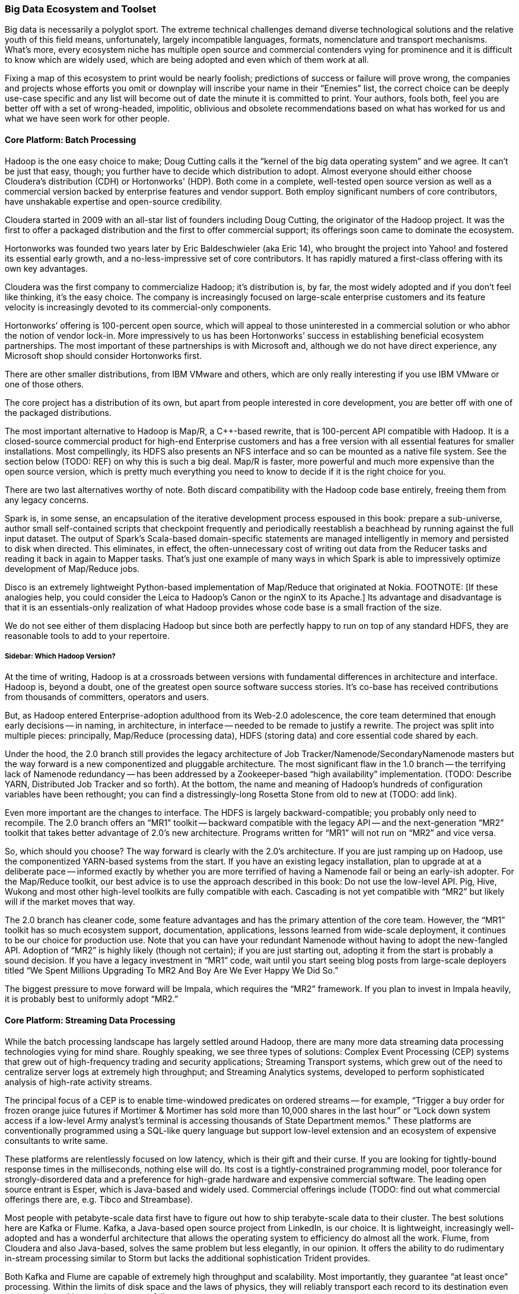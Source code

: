 === Big Data Ecosystem and Toolset

Big data is necessarily a polyglot sport.  The extreme technical challenges demand diverse technological solutions and the relative youth of this field means, unfortunately, largely incompatible languages, formats, nomenclature and transport mechanisms.  What’s more, every ecosystem niche has multiple open source and commercial contenders vying for prominence and it is difficult to know which are widely used, which are being adopted and even which of them work at all.

Fixing a map of this ecosystem to print would be nearly foolish; predictions of success or failure will prove wrong, the companies and projects whose efforts you omit or downplay will inscribe your name in their “Enemies” list, the correct choice can be deeply use-case specific and any list will become out of date the minute it is committed to print.  Your authors, fools both, feel you are better off with a set of wrong-headed, impolitic, oblivious and obsolete recommendations based on what has worked for us and what we have seen work for other people.

==== Core Platform: Batch Processing

Hadoop is the one easy choice to make; Doug Cutting calls it the “kernel of the big data operating system” and we agree.  It can’t be just that easy, though; you further have to decide which distribution to adopt.  Almost everyone should either choose Cloudera’s distribution (CDH) or Hortonworks' (HDP).  Both come in a complete, well-tested open source version as well as a commercial version backed by enterprise features and vendor support.  Both employ significant numbers of core contributors,  have unshakable expertise and open-source credibility.

Cloudera started in 2009 with an all-star list of founders including Doug Cutting, the originator of the Hadoop project.  It was the first to offer a packaged distribution and the first to offer commercial support; its offerings soon came to dominate the ecosystem.

Hortonworks was founded two years later by Eric Baldeschwieler (aka Eric 14), who brought the project into Yahoo! and fostered its essential early growth, and a no-less-impressive set of core contributors.  It has rapidly matured a first-class offering with its own key advantages.

Cloudera was the first company to commercialize Hadoop; it’s distribution is, by far, the most widely adopted and if you don’t feel like thinking, it’s the easy choice.  The company is increasingly focused on large-scale enterprise customers and its feature velocity is increasingly devoted to its commercial-only components.

Hortonworks’ offering is 100-percent open source, which will appeal to those uninterested in a commercial solution or who abhor the notion of vendor lock-in.  More impressively to us has been Hortonworks’ success in establishing beneficial ecosystem partnerships.  The most important of these partnerships is with Microsoft and, although we do not have direct experience, any Microsoft shop should consider Hortonworks first.

There are other smaller distributions, from IBM VMware and others, which are only really interesting if you use IBM VMware or one of those others.

The core project has a distribution of its own, but apart from people interested in core development, you are better off with one of the packaged distributions.

The most important alternative to Hadoop is Map/R, a C++-based rewrite, that is 100-percent API compatible with Hadoop.  It is a closed-source commercial product for high-end Enterprise customers and has a free version with all essential features for smaller installations.  Most compellingly, its HDFS also presents an NFS interface and so can be mounted as a native file system.  See the section below (TODO:  REF) on why this is such a big deal.  Map/R is faster, more powerful and much more expensive than the open source version, which is pretty much everything you need to know to decide if it is the right choice for you.

There are two last alternatives worthy of note.  Both discard compatibility with the Hadoop code base entirely, freeing them from any legacy concerns.

Spark is, in some sense, an encapsulation of the iterative development process espoused in this book:  prepare a sub-universe, author small self-contained scripts that checkpoint frequently and periodically reestablish a beachhead by running against the full input dataset.  The output of Spark’s Scala-based domain-specific statements are managed intelligently in memory and persisted to disk when directed.  This eliminates, in effect, the often-unnecessary cost of writing out data from the Reducer tasks and reading it back in again to Mapper tasks.  That’s just one example of many ways in which Spark is able to impressively optimize development of Map/Reduce jobs.

Disco is an extremely lightweight Python-based implementation of Map/Reduce that originated at Nokia.  FOOTNOTE:  [If these analogies help, you could consider the Leica to Hadoop’s Canon or the nginX to its Apache.]  Its advantage and disadvantage is that it is an essentials-only realization of what Hadoop provides whose code base is a small fraction of the size.

We do not see either of them displacing Hadoop but since both are perfectly happy to run on top of any standard HDFS, they are reasonable tools to add to your repertoire.

===== Sidebar:  Which Hadoop Version?

At the time of writing, Hadoop is at a crossroads between versions with fundamental differences in architecture and interface.  Hadoop is, beyond a doubt, one of the greatest open source software success stories.  It’s co-base has received contributions from thousands of committers, operators and users.

But, as Hadoop entered Enterprise-adoption adulthood from its Web-2.0 adolescence, the core team determined that enough early decisions -- in naming, in architecture, in interface -- needed to be remade to justify a rewrite.  The project was split into multiple pieces:  principally, Map/Reduce (processing data), HDFS (storing data) and core essential code shared by each.

Under the hood, the 2.0 branch still provides the legacy architecture of Job Tracker/Namenode/SecondaryNamenode masters but the way forward is a new componentized and pluggable architecture.  The most significant flaw in the 1.0 branch -- the terrifying lack of Namenode redundancy -- has been addressed by a Zookeeper-based “high availability” implementation.  (TODO: Describe YARN, Distributed Job Tracker and so forth).  At the bottom, the name and meaning of Hadoop's hundreds of configuration variables have been rethought; you can find a distressingly-long Rosetta Stone from old to new at (TODO: add link).

Even more important are the changes to interface.  The HDFS is largely backward-compatible; you probably only need to recompile.  The 2.0 branch offers an “MR1” toolkit -- backward compatible with the legacy API -- and the next-generation “MR2” toolkit that takes better advantage of 2.0’s new architecture.  Programs written for “MR1” will not run on “MR2” and vice versa.

So, which should you choose?  The way forward is clearly with the 2.0’s architecture.  If you are just ramping up on Hadoop, use the componentized YARN-based systems from the start.  If you have an existing legacy installation, plan to upgrade at at a deliberate pace -- informed exactly by whether you are more terrified of having a Namenode fail or being an early-ish adopter.  For the Map/Reduce toolkit, our best advice is to use the approach described in this book:  Do not use the low-level API.  Pig, Hive, Wukong and most other high-level toolkits are fully compatible with each.  Cascading is not yet compatible with “MR2” but likely will if the market moves that way.

The 2.0 branch has cleaner code, some feature advantages and has the primary attention of the core team.  However, the “MR1” toolkit has so much ecosystem support, documentation, applications, lessons learned from wide-scale deployment, it continues to be our choice for production use.  Note that you can have your redundant Namenode without having to adopt the new-fangled API.  Adoption of “MR2” is highly likely (though not certain); if you are just starting out, adopting it from the start is probably a sound decision. If you have a legacy investment in “MR1” code, wait until you start seeing blog posts from large-scale deployers titled “We Spent Millions Upgrading To MR2 And Boy Are We Ever Happy We Did So.”

The biggest pressure to move forward will be Impala, which requires the “MR2” framework.  If you plan to invest in Impala heavily, it is probably best to uniformly adopt “MR2.”

==== Core Platform: Streaming Data Processing

While the batch processing landscape has largely settled around Hadoop, there are many more data streaming data processing technologies vying for mind share.  Roughly speaking, we see three types of solutions:  Complex Event Processing (CEP) systems that grew out of high-frequency trading and security applications;  Streaming Transport systems, which grew out of the need to centralize server logs at extremely high throughput; and Streaming Analytics systems, developed to perform sophisticated analysis of high-rate activity streams.

The principal focus of a CEP is to enable time-windowed predicates on ordered streams -- for example, “Trigger a buy order for frozen orange juice futures if Mortimer & Mortimer has sold more than 10,000 shares in the last hour” or “Lock down system access if a low-level Army analyst’s terminal is accessing thousands of State Department memos.”  These platforms are conventionally programmed using a SQL-like query language but support low-level extension and an ecosystem of expensive consultants to write same.

These platforms are relentlessly focused on low latency, which is their gift and their curse.  If you are looking for tightly-bound response times in the milliseconds, nothing else will do.  Its cost is a tightly-constrained programming model, poor tolerance for strongly-disordered data and a preference for high-grade hardware and expensive commercial software.  The leading open source entrant is Esper, which is Java-based and widely used.  Commercial offerings include (TODO: find out what commercial offerings there are, e.g. Tibco and Streambase).

Most people with petabyte-scale data first have to figure out how to ship terabyte-scale data to their cluster.  The best solutions here are Kafka or Flume.  Kafka, a Java-based open source project from LinkedIn, is our choice.  It is lightweight, increasingly well-adopted and has a wonderful architecture that allows the operating system to efficiency do almost all the work.  Flume, from Cloudera and also Java-based, solves the same problem but less elegantly, in our opinion.  It offers the ability to do rudimentary in-stream processing similar to Storm but lacks the additional sophistication Trident provides.

Both Kafka and Flume are capable of extremely high throughput and scalability.  Most importantly, they guarantee “at least once” processing.  Within the limits of disk space and the laws of physics, they will reliably transport each record to its destination even as networks and intervening systems fail.

Kafka and Flume can both deposit your data reliably onto an HDFS but take very different approaches to doing so.  Flume uses the obvious approach of having an “always live” sync write records directly to a DataNode acting as a native client.  Kafka’s Camus add-on uses a counterintuitive but, to our mind, superior approach.  In Camus, data is loaded onto the HDFS using Mapper-Only MR jobs running in an endless loop.  Its Map tasks are proper Hadoop jobs and Kafka clients and elegantly leverage the reliability mechanisms of each.  Data is live on the HDFS as often as the Import job runs -- not more, not less.

Flume’s scheme has two drawbacks:  First, the long-running connections it requires to individual DataNodes silently compete with the traditional framework.  (FOOTNOTE: Make sure you increase DataNode handler counts to match.)  Second, a file does not become live on the HDFS until either a full block is produced or the file is closed.  That’s fine if all your datastreams are high rate, but if you have a range of rates or variable rates, you are forced to choose between inefficient block sizes (larger NameNode burden, more Map tasks) or exceedingly long delays until data is ready to process.  There are workarounds but they are workarounds.

Both Kafka and Flume have evolved into general purpose solutions from their origins in high-scale server log transport but there are other use-case specific technologies.  You may see Scribe and S4 mentioned as alternatives but they are not seeing the same wide-spread adoption.  Scalable message queue systems such as AMQP, RabbitMQ or Kestrel will make sense if (a) you are already using one; (b) you require complex event-driven routing; or (c) your system is zillions of sources emitting many events rather than many sources emitting zillions of events.  AMQP is Enterprise-y and has rich commercial support.  RabbitMQ is open source-y and somewhat more fresh.  Kestrel is minimal and fast.

===== Stream Analytics

The streaming transport solutions just described focus on getting your data from here to there as efficiently as possible.  A streaming analytics solution allows you to perform, well, analytics on the data in flight.  While a transport solution only guarantees _at least once_ processing, frameworks like Trident guarantee _exactly once_ processing, enabling you to perform aggregation operations.  They encourage you to do anything to the data in flight that Java or your high-level language of choice permits you to do -- including even high-latency actions such as pinging an external API or legacy data store -- while giving you efficient control over locality and persistence.  There is a full chapter introduction to Trident in Chapter (TODO:  REF), so we won’t go into much more detail here.

Trident, a Java and Clojure-based open source project from Twitter, is the most prominent so far.

There are two prominent alternatives.  Spark Streaming, an offshoot of the Spark project mentioned above (TODO:  REF), is receiving increasing attention.  Continuity offers an extremely slick developer-friendly commercial alternative.  It is extremely friendly with HBase (the company was started by some members of the HBase core team); as we understand it, most of the action actually takes place within HBase, an interesting alternative approach.

Trident is extremely compelling, the most widely used, is our choice for this book and our best recommendation for general use.

===== Online Analytic Processing (OLAP) on Hadoop

The technologies mentioned so far, for the most part, augment the mature, traditional data processing tool sets.  There are now arising Hadoop-based solutions for online analytic processing (OLAP) that directly challenge the data warehousing technologies at the core of most large-scale enterprises.  These rely on keeping a significant amount of your data in memory, so bring your wallet.  (It may help to note that AWS offers instances with 244 GB of RAM -- yes, that’s one quarter of a terabyte -- for a mere $2500 per month, letting you try before you buy.)

The extremely fast response times close the gap to existing Enterprise IT in two ways:  First, by offering SQL-like interface and database-like response times and second, by providing the ODBC (FOOTNOTE: Online Database Connectivity)-compatible connectors that traditional business intelligence (BI) tools expect.

Impala, a Java-based open source project from Cloudera, is the most promising.  It reuses Hive’s query language, although current technological limitations prevent it from supporting the full range of commands available in Hive. Druid, a Java-based open source project from Metamarkets, offers a clean, elegant API and will be quite compelling to folks who think like programmers and not like database analysts.  If you're interested in a commercial solution, Hadapt and VoltDB (software) and Amazon’s RedShift (cloud-hosted) all look viable.

Lastly, just as this chapter was being written Facebook open sourced their Presto project.  It is too early to say whether it will be widely adopted, but Facebook doesn't do anything thoughtlessly or at a small scale. We'd include it in any evaluation.

Which to choose? If you want the simple answer, use Impala if you run your own clusters or RedShift if you prefer a cloud solution. But this technology only makes sense when you've gone beyond what traditional solutions support. You'll be spending hundreds of thousands of dollars here, so do a thorough investigation.

NOTE:  You’ll hear the word “realtime” attached to both streaming and OLAP technologies; there are actually three things meant by that term.  The first, let’s call “immediate realtime” provided by the CEP solutions:  If the consequent actions of a new piece of data have not occurred within 50 milliseconds or less, forget about it.  Let’s call what the streaming analytics solutions provide “prompt realtime;” there is a higher floor on the typical processing latency but you are able to handle all the analytical processing and consequent actions for each piece of data as it is received.  Lastly, the OLAP data stores provide what we will call “interactive realtime;” data is both promptly manifested in the OLAP system’s tables and the results of queries are returned and available within an analyst’s attention span.

===== Database Crossloading

 All the tools above focus on handling massive streams of data in constant flight.  Sometimes, what is needed is just to get that big pile of data over there into that thing over there.  Sqoop, an Apache project from Cloudera, capably solves the unlovely task of transferring data in and out of legacy Enterprise stores, SQL server, Natiza, Oracle, MySQL, PostgreSQL and more.

Most large enterprises are already using a traditional ETL (FOOTNOTE:  Extract, Transform and Load, although by now it means the thing ETL vendors sell) tool such as Informatica and (TODO: put in name of the other one).  If you want a stodgy, expensive Enterprise-grade solution, their sales people will enthusiastically endorse it for your needs, but if extreme scalability is essential, and their relative immaturity is not a deal breaker, use Sqoop, Kafka or Flume to centralize your data.

==== Core Platform: Data Stores

In the old days, there was such a thing as “a” database. These adorable, all-in-one devices not only stored your data, they allowed you to interrogate it and restructure it.  They did those tasks so well we forgot they were different things, stopped asking questions about what was possible and stopped noticing the brutal treatment the database inflicted on our programming models.

As the size of data under management explodes beyond one machine, it becomes increasingly impossible to transparently support that abstraction.  You can pay companies like Oracle or Netezza large sums of money to fight a rear-guard action against data locality on your behalf or you can abandon the Utopian conceit that one device can perfectly satisfy the joint technical constraints of storing, interrogating and restructuring data at arbitrary scale and velocity for every application in your shop.

As it turns out, there are a few coherent ways to variously relax those constraints and around each of those solution sets has grown a wave of next-generation data stores -- referred to with the (TODO: change word) idiotic collective term “NoSQL” databases.  The resulting explosion in the number of technological choices presents a baffling challenge to anyone deciding “which NoSQL database is the right one for me?”  Unfortunately, the answer is far worse than that because the right question is “which NoSQL _databases_ are the right choices for me?”

Big data applications at scale are best architected using a variety of data stores and analytics systems.

The good news is that, by focusing on narrower use cases and relaxing selected technical constraints, these new data stores can excel at their purpose far better than an all-purpose relational database would.  Let’s look at the respective data store archetypes that have emerged and their primary contenders.

===== Traditional Relational Databases

The reason the name “NoSQL” is so stupid is that it is not about rejecting traditional databases, it is about choosing the right database for the job.  For the majority of jobs, that choice continues to be a relational database.  Oracle, MS SQL Server, MySQL and PostgreSQL are not going away.  The latter two have widespread open source support and PostgreSQL, in particular, has extremely strong geospatial functionality.  As your data scales, fewer and fewer of their powerful JOIN capabilities survive but for direct retrieval, they will keep up with even the dedicated, lightweight key-value stores described below.

If you are already using one of these products, find out how well your old dog performs the new tricks before you visit the pound.

===== Billions of Records

At the extreme far end of the ecosystem are a set of data stores that give up the ability to be queried in all but the simplest ways in return for the ability to store and retrieve trillions of objects with exceptional durability, throughput and latency.  The choices we like here are Cassandra, HBase or Accumulo, although Riak, Voldemort, Aerospike, Couchbase and Hypertable deserve consideration as well.

Cassandra is the pure-form expression of the “trillions of things” mission.  It is operationally simple and exceptionally fast on write, making it very popular for time-series applications.  HBase and Accumulo are architecturally similar in that they sit on top of Hadoop’s HDFS; this makes them operationally more complex than Cassandra but gives them an unparalleled ability to serve as source and destination of Map/Reduce jobs.

All three are widely popular open source, Java-based projects.  Accumulo was initially developed by the U.S. National Security Administration (NSA) and was open sourced in 2011.  HBase has been an open source Apache project since its inception in 2006 and both are nearly identical in architecture and functionality.  As you would expect, Accumulo has unrivaled security support while HBase’s longer visibility gives it a wider installed base.

We can try to make the choice among the three sound simple:  If security is an overriding need, choose Accumulo.  If simplicity is an overriding need, choose Cassandra.  For overall best compatibility with Hadoop, use HBase.

However, if your use case justifies a data store in this class, it will also require investing hundreds of thousands of dollars in infrastructure and operations.  Do a thorough bake-off among these three and perhaps some of the others listed above.

What you give up in exchange is all but the most primitive form of locality.  The only fundamental retrieval operation is to look records or ranges of records by primary key.  There is Sugar for secondary indexing and tricks that help restore some of the power you lost but effectively, that’s it.  No JOINS, no GROUPS, no SQL.

-  H-base, Accumulo and Cassandra
-  Aerospike, Voldemort and Riak, Hypertable

===== Scalable Application-Oriented Data Stores

If you are using Hadoop and Storm+Trident, you do not need your database to have sophisticated reporting or analytic capability.  For the significant number of use cases with merely hundreds of millions (but not tens of billions) of records, there are two data stores that give up the ability to do complex JOINS and GROUPS and instead focus on delighting the application programmer.

MongoDB starts with a wonderful hack:  It uses the operating system’s “memory-mapped file” (mmap) features to give the internal abstraction of an infinitely-large data space.  The operating system’s finely-tuned virtual memory mechanisms handle all details of persistence, retrieval and caching.  That internal simplicity and elegant programmer-friendly API make MongoDB a joy to code against.

Its key tradeoff comes from its key advantage:  The internal mmap abstraction delegates all matters of in-machine locality to the operating system.  It also relinquishes any fine control over in-machine locality.  As MongoDB scales to many machines, its locality abstraction starts to leak.  Some features that so delighted you at the start of the project prove to violate the laws of physics as the project scales into production.  Any claims that MongoDB “doesn’t scale,” though, are overblown; it scales quite capably into the billion-record regime but doing so requires expert guidance.

Probably the best thing to do is think about it this way:  The open source version of MongoDB is free to use on single machines by amateurs and professionals, one and all; anyone considering using it on multiple machines should only do so with commercial support from the start.

The increasingly-popular ElasticSearch data store is our first choice for hitting the sweet spot of programmer delight and scalability.  The heart of ElasticSearch is Lucene, which encapsulates the exceptionally difficult task of indexing records and text in a streamlined gem of functionality, hardened by a decade of wide open source adoption.   (FOOTNOTE: Lucene was started, incidentally, by Doug Cutting several years before he started the Hadoop project.)

ElasticSearch embeds Lucene into a first-class distributed data framework and offers a powerful programmer-friendly API that rivals MongoDB’s.  Since Lucene is at its core, it would be easy to mistake ElasticSearch for a text search engine like Solr; it is one of those and, to our minds, the best one, but it is also a first-class database.

===== Scalable Free-Text Search Engines:  Solr, ElasticSearch and More

The need to perform free-text search across millions and billions of documents is not new and the Lucene-based Solr search engine is the dominant traditional solution with wide Enterprise support.  It is, however, long in tooth and difficult to scale.

ElasticSearch, described above as an application-oriented database, is also our recommended choice for bringing Lucene’s strengths to Hadoop’s scale.

Two recent announcements -- the "Apache Blur" (TODO LINK) project and the related "Cloudera Search" (TODO LINK) product -- also deserve consideration.

===== Lightweight Data Structures

"ZooKeeper" (TODO LINK) is basically “distributed correctness in a box.”  Transactionally updating data within a distributed system is a fiendishly difficult task, enough that implementing it on your own should be a fireable offense.  ZooKeeper and its ubiquitously available client libraries let you synchronize updates and state among arbitrarily large numbers of concurrent processes.  It sits at the core of HBase, Storm, Hadoop’s newer high-availability Namenode and dozens of other high-scale distributed applications.  It is a bit thorny to use; projects like etcd (TODO link) and Doozer (TODO link) fill the same need but provide friendlier APIs.  We feel this is no place for liberalism, however -- ZooKeeper is the default choice.

If you turn the knob for programmer delight all the way to the right, one request that would fall out would be, “Hey - can you take the same data structures I use while I’m coding but make it so I can have as many of them as I have RAM and shared across as many machines and processes as I like?”  The Redis data store is effectively that.  Its API gives you the fundamental data structures you know and love -- hashmap, stack, buffer, set, etc -- and exposes exactly the set of operations that can be performance and distributedly correct.  It is best used when the amount of data does not much exceed the amount of RAM you are willing to provide and should only be used when its data structures are a direct match to your application.  Given those constraints, it is simple, light and a joy to use.

Sometimes, the only data structure you need is “given name, get thing.”  Memcached is an exceptionally fast in-memory key value store that serves as the caching layer for many of the Internet’s largest websites.  It has been around for a long time and will not go away any time soon.

If you are already using MySQL or PostgreSQL, and therefore only have to scale by cost of RAM not cost of license, you will find that they are perfectly defensible key value stores in their own right.  Just ignore 90-percent of their user manuals and find out when the need for better latency or lower cost of compute forces you to change.

"Kyoto Tycoon" (TODO LINK) is an open source C++-based distributed key value store with the venerable DBM database engine at its core.  It is exceptionally fast and, in our experience, is the simplest way to efficiently serve a mostly-cold data set.  It will quite happily serve hundreds of gigabytes or terabytes of data out of not much more RAM than you require for efficient caching.

===== Graph Databases

Graph-based databases have been around for some time but have yet to see general adoption outside of, as you might guess, the intelligence and social networking communities (NASH).  We suspect that, as the price of RAM continues to drop and the number of data scientists continues to rise, sophisticated analysis of network graphs will become increasingly important and, we hear, increasing adoption of graph data stores.

The two open source projects we hear the most about are the longstanding Neo 4J project and the newer, fresher TitanDB.

Your authors do not have direct experience here, but the adoption rate of TitanDB is impressive and we believe that is where the market is going.

==== Programming Languages, Tools and Frameworks

===== SQL-like High-Level Languages:  Hive and Pig

Every data scientist toolkit should include either Hive or Pig, two functionally equivalent languages that transform SQL-like statements into efficient Map/Reduce jobs.  Both of them are widely-adopted open source projects, written in Java and easily extensible using Java-based User-Defined Functions (UDFs).

Hive is more SQL-like, which will appeal to those with strong expertise in SQL.  Pig’s language is sparer, cleaner and more orthogonal, which will appeal to people with a strong distaste for SQL  Hive’s model manages and organizes your data for you, which is good and bad.  If you are coming from a data warehouse background, this will provide a very familiar model.  On the other hand, Hive _insists_ on managing and organizing your data, making it play poorly with the many other tools that experimental data science requires.  (The H Catalog Project aims to fix this and is maturing nicely).

In Pig, every language primitive maps to a fundamental dataflow primitive; this harmony with the Map/Reduce paradigm makes it easier to write and reason about efficient dataflows.  Hive aims to complete the set of traditional database operations; this is convenient and lowers the learning curve but can make the resulting dataflow more opaque.

Hive is seeing slightly wider adoption but both have extremely solid user bases and bright prospects for the future.

Which to choose?  If you are coming from a data warehousing background or think best in SQL, you will probably prefer Hive.  If you come from a programming background and have always wished SQL just  made more sense, you will probably prefer Pig. We have chosen to write all the examples for this book in Pig -- its greater harmony with Map/Reduce makes it a better tool for teaching people how to think in scale.  Let us pause and suggestively point to this book’s creative commons license, thus perhaps encouraging an eager reader to translate the book into Hive (or Python, Chinese or Cascading).

===== High-Level Scripting Languages:  Wukong (Ruby), mrjob (Python) and Others

Many people prefer to work strictly within Pig or Hive, writing Java UDFs for everything that cannot be done as a high-level statement.  It is a defensible choice and a better mistake than the other extreme of writing everything in the native Java API.  Our experience, however, has been, say 60-percent of our thoughts are best expressed in Pig, perhaps 10-percent of them require a low-level UDF but that the remainder are far better expressed in a high-level language like Ruby or Python.

Most Hadoop jobs are IO-bound, not CPU-bound, so performance concerns are much less likely to intervene.  (Besides, robots are cheap but people are important.  If you want your program to run faster, use more machines, not more code).  These languages have an incredibly rich open source toolkit ecosystem and cross-platform glue.  Most importantly, their code is simpler, shorter and easier to read; far more of data science than you expect is brass-knuckle street fighting, necessary acts of violence to make your data look like it should.  These are messy, annoying problems, not deep problems and, in our experience, the only way to handle them maintainably is in a high-level scripting language.

You probably come in with a favorite scripting language in mind, and so by all means, use that one.  The same Hadoop streaming interface powering the ones we will describe below is almost certainly available in your language of choice.  If you do not, we will single out Ruby, Python and Scala as the most plausible choices, roll our eyes at the language warhawks sharpening their knives and briefly describe the advantages of each.

Ruby is elegant, flexible and maintainable.  Among programming languages suitable for serious use, Ruby code is naturally the most readable and so it is our choice for this book.  We use it daily at work and believe its clarity makes the thought we are trying to convey most easily portable into the reader’s language of choice.

Python is elegant, clean and spare.  It boasts two toolkits appealing enough to serve as the sole basis of choice for some people.  The Natural Language toolkit (NLTK) is not far from the field of computational linguistics set to code.  SciPy is widely used throughout scientific computing and has a full range of fast, robust matrix and numerical logarithms.

Lastly, Scala, a relative newcomer, is essentially “Java but readable.”  It’s syntax feels very natural to native Java programmers and executives directly into the JBM, giving it strong performance and first-class access to native Java frameworks, which means, of course, native access to the code under Hadoop, Storm, Kafka, etc.

If runtime efficiency and a clean match to Java are paramount, you will prefer Scala.  If your primary use case is text processing or hardcore numerical analysis, Python’s superior toolkits make it the best choice.  Otherwise, it is a matter of philosophy.  Against Perl’s mad credo of “there is more than one way to do it,” Python says “there is exactly one right way to do it,” while Ruby says “there are a few good ways to do it, be clear and use good taste.”  One of those alternatives gets your world view; choose accordingly.

===== Statistical Languages: R, Julia, Pandas and more

For many applications, Hadoop and friends are most useful for turning big data into medium data, cutting it down enough in size to apply traditional statistical analysis tools.  SPSS, SaSS, Matlab and Mathematica are long-running commercial examples of these, whose sales brochures will explain their merits better than we can.

R is the leading open source alternative.  You can consider it the “PHP of data analysis.”  It is extremely inviting, has a library for everything, much of the internet runs on it and considered as a language, is inelegant, often frustrating and Vulcanized.  Do not take that last part too seriously; whatever you are looking to do that can be done on a single machine, R can do.  There are Hadoop integrations, like RHIPE, but we do not take them very seriously.  R is best used on single machines or trivially parallelized using, say, Hadoop.

Julia is an upstart language designed by programmers, not statisticians.  It openly intends to replace R by offering cleaner syntax, significantly faster execution and better distributed awareness.  If its library support begins to rival R’s, it is likely to take over but that probably has not happened yet.

Lastly, Pandas, Anaconda and other Python-based solutions give you all the linguistic elegance of Python, a compelling interactive shell and the extensive statistical and machine-learning capabilities that NumPy and scikit provide.  If Python is your thing, you should likely start here.

===== Mid-level Languages

You cannot do everything a high-level language, of course.  Sometimes, you need closer access to the Hadoop API or to one of the many powerful, extremely efficient domain-specific frameworks provided within the Java ecosystem.  Our preferred approach is to write Pig or Hive UDFs; you can learn more in Chapter (TODO:  REF).

Many people prefer, however, prefer to live exclusively at this middle level.  Cascading strikes a wonderful balance here.  It combines an elegant DSL for describing your Hadoop job as a dataflow and a clean UDF framework for record-level manipulations.  Much of Trident’s API was inspired by Cascading; it is our hope that Cascading eventually supports Trident or Storm as a back end.  Cascading is quite popular, and besides its native Java experience, offers first-class access from Scala (via the Scalding project) or Clojure (via the Cascalog project).

Lastly, we will mention Crunch, an open source Java-based project from Cloudera.  It is modeled after a popular internal tool at Google; it sits much closer to the Map/Reduce paradigm, which is either compelling to you or not.

===== Frameworks

Finally, for the programmers, there are many open source frameworks to address various domain-specific problems you may encounter as a data scientist.  Going into any depth here is outside the scope of this book but we will at least supply you with a list of pointers.

Elephant Bird, Datafu and Akela offer extremely useful additional Pig and Hive UDFs.  While you are unlikely to need all of them, we consider no Pig or Hive installation complete without them.  For more domain-specific purposes, anyone in need of a machine-learning algorithm should look first at Mahout, Kiji, Weka scikit-learn or those available in a statistical language, such as R, Julia or NumPy.
Apache Giraph and Gremlin are both useful for graph analysis.  (NOTE TO TECH REVIEWERS:  What else deserves inclusion?)
Lastly, because we do not know where else to put them, there are several Hadoop “environments,” some combination of IDE frameworks and conveniences that aim to make Hadoop friendlier to the Enterprise programmer.  If you are one of those, they are worth a look.  

